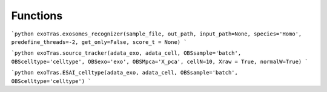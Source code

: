 Functions
---------

```python
exoTras.exosomes_recognizer(sample_file, out_path, input_path=None, species='Homo', predefine_threads=-2, get_only=False, score_t = None)
```

```python
exoTras.source_tracker(adata_exo, adata_cell, OBSsample='batch', OBScelltype='celltype', OBSexo='exo', OBSMpca='X_pca', cellN=10, Xraw = True, normalW=True)
```

```python
exoTras.ESAI_celltype(adata_exo, adata_cell, OBSsample='batch', OBScelltype='celltype')
```
